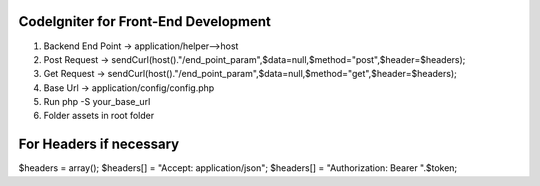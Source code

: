 ###################
CodeIgniter for Front-End Development
###################

1. Backend End Point -> application/helper-->host
2. Post Request -> sendCurl(host()."/end_point_param",$data=null,$method="post",$header=$headers);
3. Get Request -> sendCurl(host()."/end_point_param",$data=null,$method="get",$header=$headers);
4. Base Url -> application/config/config.php
5. Run php -S your_base_url
6. Folder assets in root folder

##################
For Headers if necessary
##################

$headers = array();
$headers[] = "Accept: application/json";
$headers[] = "Authorization: Bearer ".$token;
